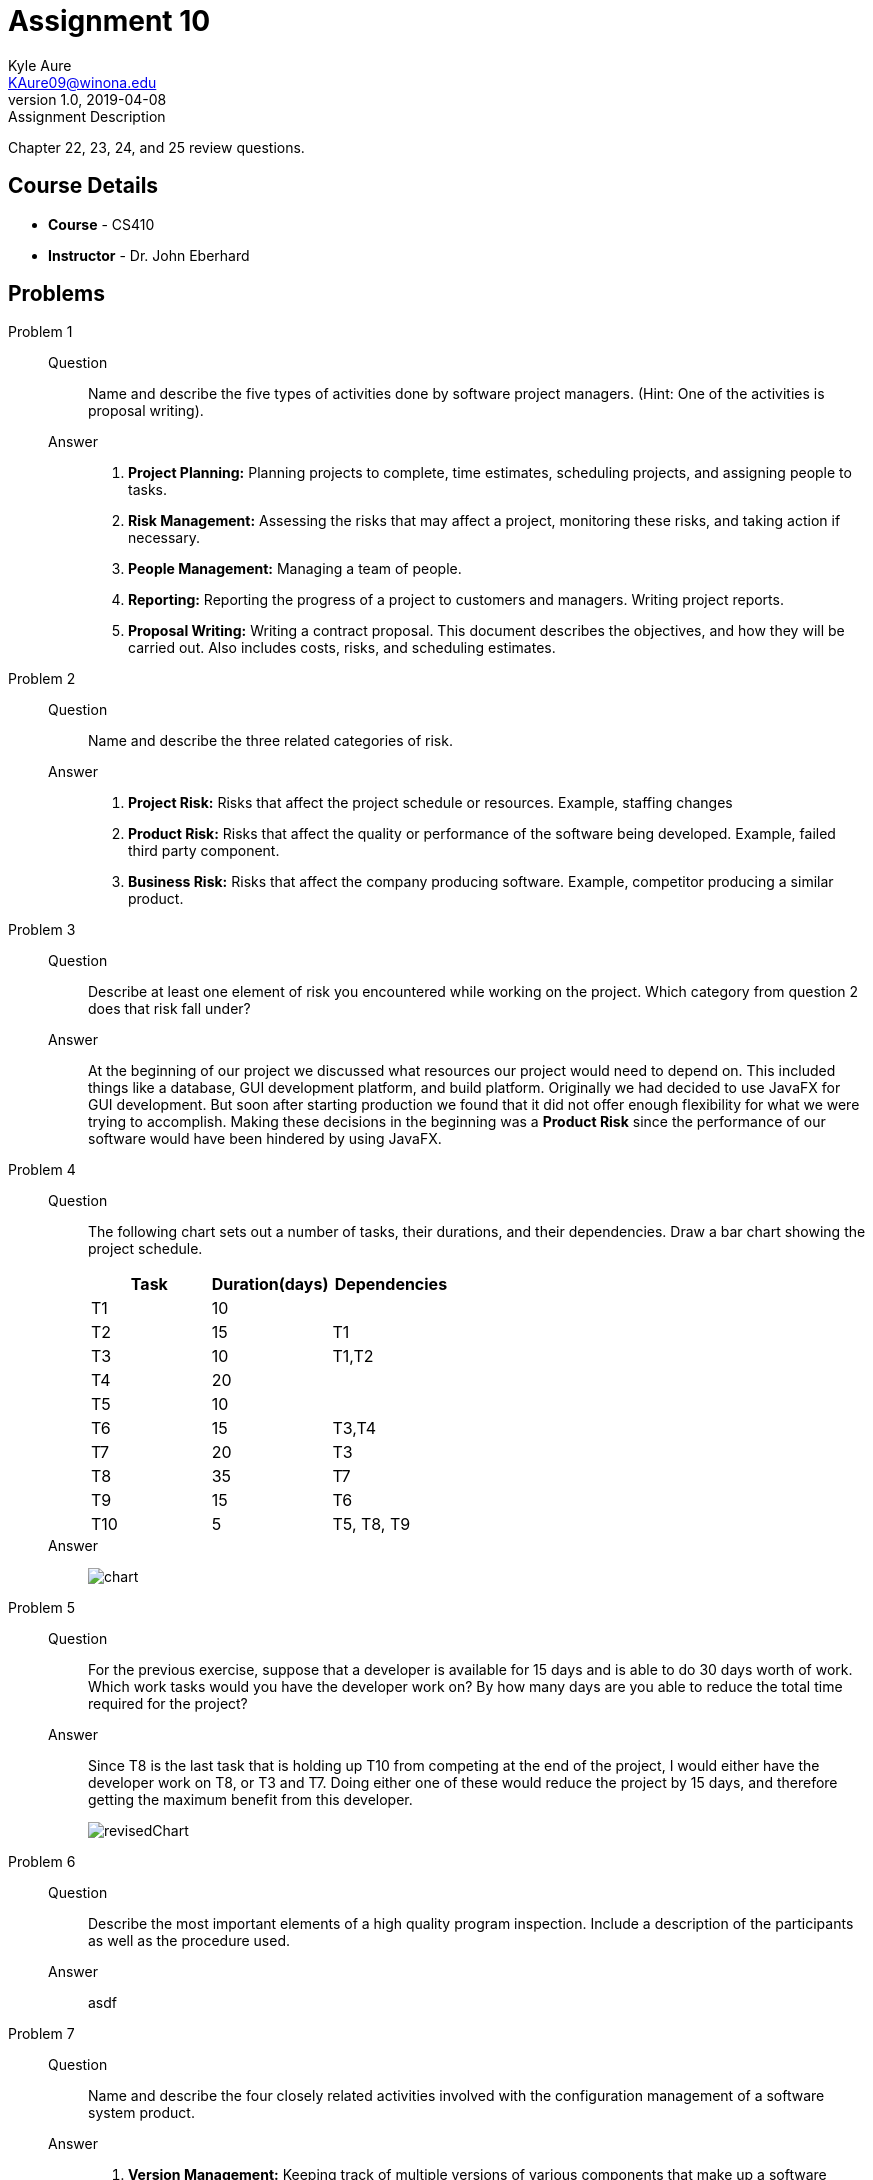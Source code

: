 = Assignment 10
Kyle Aure <KAure09@winona.edu>
v1.0, 2019-04-08
:RepoURL: https://github.com/KyleAure/WSURochester
:AuthorURL: https://github.com/KyleAure
:DirURL: {RepoURL}/CS410

.Assignment Description
****
Chapter 22, 23, 24, and 25 review questions.
****

== Course Details
* **Course** - CS410
* **Instructor** - Dr. John Eberhard

== Problems
Problem 1::
Question::::
Name and describe the five types of activities done by software project managers.
(Hint:  One of the activities is proposal writing).
Answer::::
1. *Project Planning:* Planning projects to complete, time estimates, scheduling projects, and assigning people to tasks.
2. *Risk Management:* Assessing the risks that may affect a project, monitoring these risks, and taking action if necessary.
3. *People Management:* Managing a team of people.
4. *Reporting:* Reporting the progress of a project to customers and managers. Writing project reports.
5. *Proposal Writing:* Writing a contract proposal.  This document describes the objectives, and how they will be carried out. Also includes costs, risks, and scheduling estimates.
Problem 2::
Question::::
Name and describe the three related categories of risk.
Answer::::
1. *Project Risk:* Risks that affect the project schedule or resources. Example, staffing changes
2. *Product Risk:* Risks that affect the quality or performance of the software being developed. Example, failed third party component.
3. *Business Risk:* Risks that affect the company producing software. Example, competitor producing a similar product.
Problem 3::
Question::::
Describe at least one element of risk you encountered while working on the project.
Which category from question 2 does that risk fall under?
Answer::::
At the beginning of our project we discussed what resources our project would need to depend on.  This included things like a database, GUI development platform, and build platform.  Originally we had decided to use JavaFX for GUI development.  But soon after starting production we found that it did not offer enough flexibility for what we were trying to accomplish.  Making these decisions in the beginning was a *Product Risk* since the performance of our software would have been hindered by using JavaFX.
Problem 4::
Question::::
The following chart sets out a number of tasks, their durations, and their dependencies.  Draw a bar chart showing the project schedule.
+
|===
|Task |Duration(days) |Dependencies

|T1 |10 |
|T2 |15 |T1
|T3 |10 |T1,T2
|T4 |20 |
|T5 |10 |
|T6 |15 |T3,T4
|T7 |20 |T3
|T8 |35 |T7
|T9 |15 |T6
|T10 |5 |T5, T8, T9
|===
Answer::::
image:assets/chart.jpg[]
Problem 5::
Question::::
For the previous exercise, suppose that a developer is available for 15 days and is able to do 30 days worth of work.
Which work tasks would you have the developer work on?
By how many days are you able to reduce the total time required for the project?
Answer::::
Since T8 is the last task that is holding up T10 from competing at the end of the project, I would either have the developer work on T8, or T3 and T7.  Doing either one of these would reduce the project by 15 days, and therefore getting the maximum benefit from this developer.
+
image:assets/revisedChart.jpg[]
Problem 6::
Question::::
Describe the most important elements of a high quality program inspection.
Include a description of the participants as well as the procedure used.
Answer::::
asdf
Problem 7::
Question::::
Name and describe the four closely related activities involved with the configuration management of a software system product.
Answer::::
1. *Version Management:* Keeping track of multiple versions of various components that make up a software system. Also ensures that changes made by one developer does not affect changes made by another developer.
2. *System Building:* Assembling program components, libraries, and data into an executable program.
3. *Change Management:* Keeping track of requests for change to the system from customers and other developers. Weighs benefits and risks to decide which changes to make.
4. *Release Management:* Preparing software for external release and keeping track of which system versions have been released to customers.
